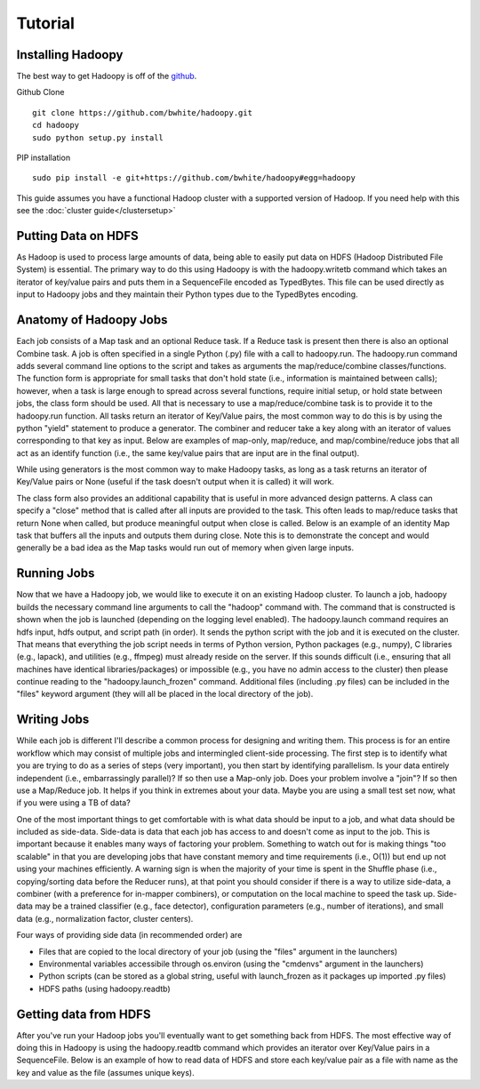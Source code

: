 Tutorial
================================================
.. TODO Open with a discussion about the goal of the tutorial and mention that the jobs shown are all identities or null to teach purely Hadoopy, see the projects section for detailed examples.


Installing Hadoopy
------------------
The best way to get Hadoopy is off of the github_.

Github Clone ::

    git clone https://github.com/bwhite/hadoopy.git
    cd hadoopy
    sudo python setup.py install

PIP installation ::

    sudo pip install -e git+https://github.com/bwhite/hadoopy#egg=hadoopy

.. _github: http://github.com/bwhite/hadoopy

This guide assumes you have a functional Hadoop cluster with a supported version of Hadoop.  If you need help with this see the :doc:`cluster guide</clustersetup>`

.. TODO install guide
.. TODO Add cluster setup citation

Putting Data on HDFS
--------------------
As Hadoop is used to process large amounts of data, being able to easily put data on HDFS (Hadoop Distributed File System) is essential.  The primary way to do this using Hadoopy is with the hadoopy.writetb command which takes an iterator of key/value pairs and puts them in a SequenceFile encoded as TypedBytes.  This file can be used directly as input to Hadoopy jobs and they maintain their Python types due to the TypedBytes encoding.

.. raw:: html

    <script src="https://gist.github.com/3186206.js?file=datain_writetb.py"></script>

.. TODO Link to text

Anatomy of Hadoopy Jobs
-----------------------
Each job consists of a Map task and an optional Reduce task.  If a Reduce task is present then there is also an optional Combine task.  A job is often specified in a single Python (.py) file with a call to hadoopy.run.  The hadoopy.run command adds several command line options to the script and takes as arguments the map/reduce/combine classes/functions.  The function form is appropriate for small tasks that don't hold state (i.e., information is maintained between calls); however, when a task is large enough to spread across several functions, require initial setup, or hold state between jobs, the class form should be used.  All that is necessary to use a map/reduce/combine task is to provide it to the hadoopy.run function.  All tasks return an iterator of Key/Value pairs, the most common way to do this is by using the python "yield" statement to produce a generator.  The combiner and reducer take a key along with an iterator of values corresponding to that key as input.  Below are examples of map-only, map/reduce, and map/combine/reduce jobs that all act as an identify function (i.e., the same key/value pairs that are input are in the final output).

.. raw:: html

    <script src="https://gist.github.com/3186206.js?file=identity_func_m.py"></script>
    <script src="https://gist.github.com/3186206.js?file=identity_func_mr.py"></script>
    <script src="https://gist.github.com/3186206.js?file=identity_class_mrc.py"></script>

While using generators is the most common way to make Hadoopy tasks, as long as a task returns an iterator of Key/Value pairs or None (useful if the task doesn't output when it is called) it will work.

.. raw:: html

    <script src="https://gist.github.com/3186206.js?file=identity_func_m_list.py"></script>
    <script src="https://gist.github.com/3186206.js?file=null_func_m.py"></script>

The class form also provides an additional capability that is useful in more advanced design patterns.  A class can specify a "close" method that is called after all inputs are provided to the task.  This often leads to map/reduce tasks that return None when called, but produce meaningful output when close is called.  Below is an example of an identity Map task that buffers all the inputs and outputs them during close.  Note this is to demonstrate the concept and would generally be a bad idea as the Map tasks would run out of memory when given large inputs.  

.. raw:: html

    <script src="https://gist.github.com/3186206.js?file=identity_class_m_close.py"></script>


Running Jobs
--------------------
Now that we have a Hadoopy job, we would like to execute it on an existing Hadoop cluster.  To launch a job, hadoopy builds the necessary command line arguments to call the "hadoop" command with.  The command that is constructed is shown when the job is launched (depending on the logging level enabled).  The hadoopy.launch command requires an hdfs input, hdfs output, and script path (in order).  It sends the python script with the job and it is executed on the cluster.  That means that everything the job script needs in terms of Python version, Python packages (e.g., numpy), C libraries (e.g., lapack), and utilities (e.g., ffmpeg) must already reside on the server.  If this sounds difficult (i.e., ensuring that all machines have identical libraries/packages) or impossible (e.g., you have no admin access to the cluster) then please continue reading to the "hadoopy.launch_frozen" command.  Additional files (including .py files) can be included in the "files" keyword argument (they will all be placed in the local directory of the job).



.. raw:: html

    <script src="https://gist.github.com/3186206.js?file=launch.py"></script>



.. TODO Link to cluster setup guide
.. TODO Explain launch and launch_frozen
.. TODO Explain using the command line to launch jobs
.. TODO Provide a link to local
.. TODO Provide a link to flow


Writing Jobs
-------------
While each job is different I'll describe a common process for designing and writing them.  This process is for an entire workflow which may consist of multiple jobs and intermingled client-side processing.  The first step is to identify what you are trying to do as a series of steps (very important), you then start by identifying parallelism.  Is your data entirely independent (i.e., embarrassingly parallel)?  If so then use a Map-only job.  Does your problem involve a "join"?  If so then use a Map/Reduce job.  It helps if you think in extremes about your data.  Maybe you are using a small test set now, what if you were using a TB of data?

One of the most important things to get comfortable with is what data should be input to a job, and what data should be included as side-data.  Side-data is data that each job has access to and doesn't come as input to the job.  This is important because it enables many ways of factoring your problem.  Something to watch out for is making things "too scalable" in that you are developing jobs that have constant memory and time requirements (i.e., O(1)) but end up not using your machines efficiently.  A warning sign is when the majority of your time is spent in the Shuffle phase (i.e., copying/sorting data before the Reducer runs), at that point you should consider if there is a way to utilize side-data, a combiner (with a preference for in-mapper combiners), or computation on the local machine to speed the task up.  Side-data may be a trained classifier (e.g., face detector), configuration parameters (e.g., number of iterations), and small data (e.g., normalization factor, cluster centers).

Four ways of providing side data (in recommended order) are

* Files that are copied to the local directory of your job (using the "files" argument in the launchers)
* Environmental variables accessibile through os.environ (using the "cmdenvs" argument in the launchers)
* Python scripts (can be stored as a global string, useful with launch_frozen as it packages up imported .py files)
* HDFS paths (using hadoopy.readtb)

.. TODO Link to benchmark

Getting data from HDFS
----------------------
After you've run your Hadoop jobs you'll eventually want to get something back from HDFS.  The most effective way of doing this in Hadoopy is using the hadoopy.readtb command which provides an iterator over Key/Value pairs in a SequenceFile.  Below is an example of how to read data of HDFS and store each key/value pair as a file with name as the key and value as the file (assumes unique keys).

.. raw:: html

    <script src="https://gist.github.com/3186206.js?file=dataout_readtb.py"></script>

.. TODO Link to text
